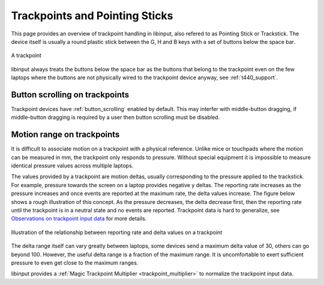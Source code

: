 .. _trackpoints:

==============================================================================
Trackpoints and Pointing Sticks
==============================================================================

This page provides an overview of trackpoint handling in libinput, also
refered to as Pointing Stick or Trackstick. The device itself is usually a
round plastic stick between the G, H and B keys with a set of buttons below
the space bar.

.. figure:: button-scrolling.svg
    :align: center

    A trackpoint

libinput always treats the buttons below the space bar as the buttons that
belong to the trackpoint even on the few laptops where the buttons are not
physically wired to the trackpoint device anyway, see :ref:`t440_support`.

.. _trackpoint_buttonscroll:

------------------------------------------------------------------------------
Button scrolling on trackpoints
------------------------------------------------------------------------------

Trackpoint devices have :ref:`button_scrolling` enabled by default. This may
interfer with middle-button dragging, if middle-button dragging is required
by a user then button scrolling must be disabled.

.. _trackpoint_range:

------------------------------------------------------------------------------
Motion range on trackpoints
------------------------------------------------------------------------------

It is difficult to associate motion on a trackpoint with a physical
reference. Unlike mice or touchpads where the motion can be
measured in mm, the trackpoint only responds to pressure. Without special
equipment it is impossible to measure identical pressure values across
multiple laptops.

The values provided by a trackpoint are motion deltas, usually corresponding
to the pressure applied to the trackstick. For example, pressure towards the
screen on a laptop provides negative y deltas. The reporting rate increases
as the pressure increases and once events are reported at the maximum rate,
the delta values increase. The figure below shows a rough illustration of
this concept. As the pressure
decreases, the delta decrease first, then the reporting rate until the
trackpoint is in a neutral state and no events are reported. Trackpoint data
is hard to generalize, see
`Observations on trackpoint input data
<a href="https://who-t.blogspot.com/2018/06/observations-on-trackpoint-input-data.html">`_
for more details.

.. figure:: trackpoint-delta-illustration.svg
    :align: center

    Illustration of the relationship between reporting rate and delta values on a trackpoint

The delta range itself can vary greatly between laptops, some devices send a
maximum delta value of 30, others can go beyond 100. However, the useful
delta range is a fraction of the maximum range. It is uncomfortable to exert
sufficient pressure to even get close to the maximum ranges.

libinput provides a :ref:`Magic Trackpoint Multiplier
<trackpoint_multiplier>` to normalize the trackpoint input data.

